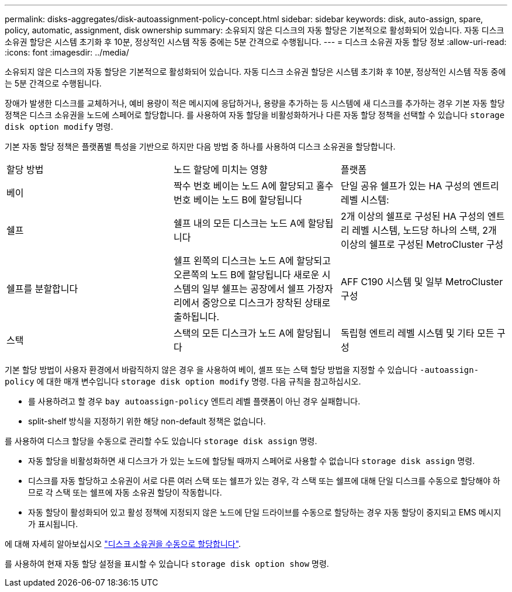 ---
permalink: disks-aggregates/disk-autoassignment-policy-concept.html 
sidebar: sidebar 
keywords: disk, auto-assign, spare, policy, automatic, assignment, disk ownership 
summary: 소유되지 않은 디스크의 자동 할당은 기본적으로 활성화되어 있습니다. 자동 디스크 소유권 할당은 시스템 초기화 후 10분, 정상적인 시스템 작동 중에는 5분 간격으로 수행됩니다. 
---
= 디스크 소유권 자동 할당 정보
:allow-uri-read: 
:icons: font
:imagesdir: ../media/


[role="lead"]
소유되지 않은 디스크의 자동 할당은 기본적으로 활성화되어 있습니다. 자동 디스크 소유권 할당은 시스템 초기화 후 10분, 정상적인 시스템 작동 중에는 5분 간격으로 수행됩니다.

장애가 발생한 디스크를 교체하거나, 예비 용량이 적은 메시지에 응답하거나, 용량을 추가하는 등 시스템에 새 디스크를 추가하는 경우 기본 자동 할당 정책은 디스크 소유권을 노드에 스페어로 할당합니다. 를 사용하여 자동 할당을 비활성화하거나 다른 자동 할당 정책을 선택할 수 있습니다 `storage disk option modify` 명령.

기본 자동 할당 정책은 플랫폼별 특성을 기반으로 하지만 다음 방법 중 하나를 사용하여 디스크 소유권을 할당합니다.

|===


| 할당 방법 | 노드 할당에 미치는 영향 | 플랫폼 


 a| 
베이
 a| 
짝수 번호 베이는 노드 A에 할당되고 홀수 번호 베이는 노드 B에 할당됩니다
 a| 
단일 공유 쉘프가 있는 HA 구성의 엔트리 레벨 시스템:



 a| 
쉘프
 a| 
쉘프 내의 모든 디스크는 노드 A에 할당됩니다
 a| 
2개 이상의 쉘프로 구성된 HA 구성의 엔트리 레벨 시스템, 노드당 하나의 스택, 2개 이상의 쉘프로 구성된 MetroCluster 구성



 a| 
쉘프를 분할합니다
 a| 
쉘프 왼쪽의 디스크는 노드 A에 할당되고 오른쪽의 노드 B에 할당됩니다 새로운 시스템의 일부 쉘프는 공장에서 쉘프 가장자리에서 중앙으로 디스크가 장착된 상태로 출하됩니다.
 a| 
AFF C190 시스템 및 일부 MetroCluster 구성



 a| 
스택
 a| 
스택의 모든 디스크가 노드 A에 할당됩니다
 a| 
독립형 엔트리 레벨 시스템 및 기타 모든 구성

|===
기본 할당 방법이 사용자 환경에서 바람직하지 않은 경우 을 사용하여 베이, 셸프 또는 스택 할당 방법을 지정할 수 있습니다 `-autoassign-policy` 에 대한 매개 변수입니다 `storage disk option modify` 명령. 다음 규칙을 참고하십시오.

* 를 사용하려고 할 경우 `bay autoassign-policy` 엔트리 레벨 플랫폼이 아닌 경우 실패합니다.
* split-shelf 방식을 지정하기 위한 해당 non-default 정책은 없습니다.


를 사용하여 디스크 할당을 수동으로 관리할 수도 있습니다 `storage disk assign` 명령.

* 자동 할당을 비활성화하면 새 디스크가 가 있는 노드에 할당될 때까지 스페어로 사용할 수 없습니다 `storage disk assign` 명령.
* 디스크를 자동 할당하고 소유권이 서로 다른 여러 스택 또는 쉘프가 있는 경우, 각 스택 또는 쉘프에 대해 단일 디스크를 수동으로 할당해야 하므로 각 스택 또는 쉘프에 자동 소유권 할당이 작동합니다.
* 자동 할당이 활성화되어 있고 활성 정책에 지정되지 않은 노드에 단일 드라이브를 수동으로 할당하는 경우 자동 할당이 중지되고 EMS 메시지가 표시됩니다.


에 대해 자세히 알아보십시오 link:manual-assign-ownership-partitioned-disks-task.html["디스크 소유권을 수동으로 할당합니다"].

를 사용하여 현재 자동 할당 설정을 표시할 수 있습니다 `storage disk option show` 명령.
